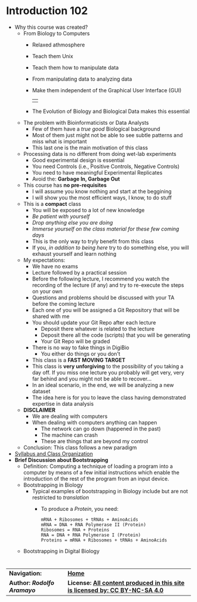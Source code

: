 # #+TITLE: Digital Biology
#+AUTHOR: Rodolfo Aramayo
#+EMAIL: raramayo@tamu.edu
#+STARTUP: align
* *Introduction 102*
+ Why this course was created?
  + From Biology to Computers
    + Relaxed athmosphere
    + Teach them Unix
    + Teach them how to manipulate data
    + From manipulating data to analyzing data
    + Make them independent of the Graphical User Interface (GUI)
      | [[./00Data/T00/01.png]] |
    + The Evolution of Biology and Biological Data makes this essential
  + The problem with Bioinformaticists or Data Analysts
    + Few of them have a /true good/ Biological background
    + Most of them just might not be able to see subtle patterns and miss what is important
    + This last one is the main motivation of this class
  + Processing data is no different from doing wet-lab experiments
    + Good experimental design is essential
    + You need Controls (i.e., Positive Controls, Negative Controls)
    + You need to have meaningful Experimental Replicates
    + Avoid the: *Garbage In, Garbage Out*
  + This course has *no pre-requisites*
    + I will assume you know nothing and start at the beggining
    + I will show you the most efficient ways, I know, to do stuff
  + This is a *compact* class
    + You will be exposed to a lot of new knowledge
    + /Be patient with yourself/
    + /Drop anything else you are doing/
    + /Immerse yourself on the class material for these few coming days/
    + This is the only way to tryly benefit from this class
    + If you, /in addition to being here/ try to do something else, you will exhaust yourself and learn nothing
  + My expectations:
    + We have no exams
    + Lecture followed by a practical session
    + Before the following lecture, I recommend you watch the recording of the lecture (if any) and try to re-execute the steps on your own
    + Questions and problems should be discussed with your TA before the coming lecture 
    + Each one of you will be assigned a Git Repository that will be shared with me
    + You should update your Git Repo after each lecture
      + Deposit there whatever is related to the lecture
      + Deposit there all the code (scripts) that you will be generating
      + Your Git Repo will be graded
    + There is no way to fake things in DigiBio
      + You either do things or you don't
    + This class is a *FAST MOVING TARGET*
    + This class is *very unforgiving* to the possibility of you taking
      a day off. If you miss one lecture you probably will get very,
      very far behind and you might not be able to recover...
    + In an ideal scenario, in the end, we will be analyzing a new dataset
    + The idea here is for you to leave the class having demonstrated expertise in data analysis
  + *DISCLAIMER*
    + We are dealing with computers
    + When dealing with computers anything can happen
      + The network can go down (happened in the past)
      + The machine can crash  
      + These are things that are beyond my control
  + Conclusion: This class follows a new paradigm
+ [[https://github.tamu.edu/DigitalBiology/BIOL647_Digital_Biology_2021_Summer/blob/master/00Data/000_BIOL647.pdf][Syllabus and Class Organization]]
+ *Brief Discussion about Bootstrapping*
  + Definition: Computing a technique of loading a program into a
    computer by means of a few initial instructions which enable the
    introduction of the rest of the program from an input device.
  + Bootstrapping in Biology
    + Typical examples of bootstrapping in Biology include but are not restricted to /translation/
      + To produce a /Protein/, you need:
        : mRNA + Ribosomes + tRNAs + AminoAcids
        : mRNA = DNA + RNA Polymerase II (Protein)
        : Ribosomes = RNA + Proteins
        : RNA = DNA + RNA Polymerase I (Protein)
        : Proteins = mRNA + Ribosomes + tRNAs + AminoAcids
  + Bootstrapping in Digital Biology
*    
| *Navigation:*             | *[[https://github.tamu.edu/DigitalBiology/BIOL647_Digital_Biology_2021_Summer/wiki][Home]]*                                                                       |
| *Author: [[raramayo@tamu.edu][Rodolfo Aramayo]]* | *License: [[http://creativecommons.org/licenses/by-nc-sa/4.0/][All content produced in this site is licensed by: CC BY-NC-SA 4.0]]* |
